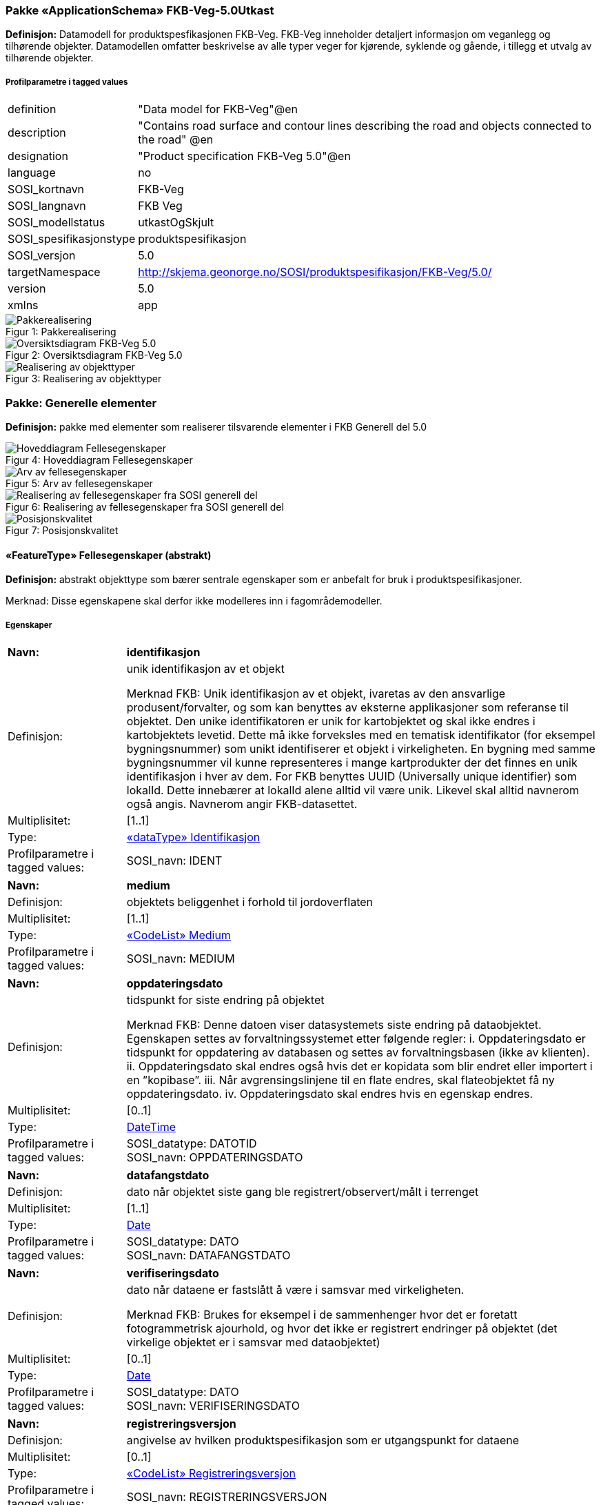 === Pakke «ApplicationSchema» FKB-Veg-5.0Utkast
*Definisjon:* Datamodell for produktspesfikasjonen FKB-Veg. FKB-Veg inneholder detaljert informasjon om veganlegg og tilh&#248;rende objekter. Datamodellen omfatter beskrivelse av alle typer veger for kj&#248;rende, syklende og g&#229;ende, i tillegg et utvalg av tilh&#248;rende objekter. 
 
===== Profilparametre i tagged values
[cols="20,80"]
|===
|definition
|"Data model for FKB-Veg"@en
 
|description
|"Contains road surface and contour lines describing the road and objects connected to the road" @en
 
|designation
|"Product specification FKB-Veg 5.0"@en
 
|language
|no
 
|SOSI_kortnavn
|FKB-Veg
 
|SOSI_langnavn
|FKB Veg
 
|SOSI_modellstatus
|utkastOgSkjult
 
|SOSI_spesifikasjonstype
|produktspesifikasjon
 
|SOSI_versjon
|5.0
 
|targetNamespace
|http://skjema.geonorge.no/SOSI/produktspesifikasjon/FKB-Veg/5.0/
 
|version
|5.0
 
|xmlns
|app
 
|===
[caption="Figur 1: ",title=Pakkerealisering]
image::diagrammer/Pakkerealisering.png[Pakkerealisering]
[caption="Figur 2: ",title=Oversiktsdiagram FKB-Veg 5.0]
image::diagrammer/Oversiktsdiagram FKB-Veg 5.0.png[Oversiktsdiagram FKB-Veg 5.0]
[caption="Figur 3: ",title=Realisering av objekttyper]
image::diagrammer/Realisering av objekttyper.png[Realisering av objekttyper]
<<<
|===
|===
=== Pakke: Generelle elementer
*Definisjon:* pakke med elementer som realiserer tilsvarende elementer i FKB Generell del 5.0
[caption="Figur 4: ",title=Hoveddiagram Fellesegenskaper]
image::diagrammer/Hoveddiagram Fellesegenskaper.png[Hoveddiagram Fellesegenskaper]
[caption="Figur 5: ",title=Arv av fellesegenskaper]
image::diagrammer/Arv av fellesegenskaper.png[Arv av fellesegenskaper]
[caption="Figur 6: ",title=Realisering av fellesegenskaper fra SOSI generell del]
image::diagrammer/Realisering av fellesegenskaper fra SOSI generell del.png[Realisering av fellesegenskaper fra SOSI generell del]
[caption="Figur 7: ",title=Posisjonskvalitet]
image::diagrammer/Posisjonskvalitet.png[Posisjonskvalitet]
 
|===
|===
 
[[fellesegenskaper]]
==== «FeatureType» Fellesegenskaper (abstrakt)
*Definisjon:* abstrakt objekttype som bærer sentrale egenskaper som er anbefalt for bruk i produktspesifikasjoner.

Merknad: Disse egenskapene skal derfor ikke modelleres inn i fagområdemodeller.
 
===== Egenskaper
[cols="20,80"]
|===
|*Navn:* 
|*identifikasjon*
 
|Definisjon: 
|unik identifikasjon av et objekt 

Merknad FKB:
Unik identifikasjon av et objekt, ivaretas av den ansvarlige produsent/forvalter, og som kan benyttes av eksterne applikasjoner som referanse til objektet.
Den unike identifikatoren er unik for kartobjektet og skal ikke endres i kartobjektets levetid. Dette m&#229; ikke forveksles med en tematisk identifikator (for eksempel bygningsnummer) som unikt identifiserer et objekt i virkeligheten. En bygning med samme bygningsnummer vil kunne representeres i mange kartprodukter der det finnes en unik identifikasjon i hver av dem.
For FKB benyttes UUID (Universally unique identifier) som lokalId. Dette inneb&#230;rer at lokalId alene alltid vil v&#230;re unik. Likevel skal alltid navnerom ogs&#229; angis. Navnerom angir FKB-datasettet.
 
|Multiplisitet: 
|[1..1]
 
|Type: 
|<<identifikasjon,«dataType» Identifikasjon>>
|Profilparametre i tagged values: 
|
SOSI_navn: IDENT + 
|===
[cols="20,80"]
|===
|*Navn:* 
|*medium*
 
|Definisjon: 
|objektets beliggenhet i forhold til jordoverflaten
 
|Multiplisitet: 
|[1..1]
 
|Type: 
|<<medium,«CodeList» Medium>>
|Profilparametre i tagged values: 
|
SOSI_navn: MEDIUM + 
|===
[cols="20,80"]
|===
|*Navn:* 
|*oppdateringsdato*
 
|Definisjon: 
|tidspunkt for siste endring p&#229; objektet 

Merknad FKB: 
Denne datoen viser datasystemets siste endring p&#229; dataobjektet. Egenskapen settes av forvaltningssystemet etter f&#248;lgende regler:
i. Oppdateringsdato er tidspunkt for oppdatering av databasen og settes av forvaltningsbasen (ikke
av klienten).
ii. Oppdateringsdato skal endres ogs&#229; hvis det er kopidata som blir endret eller importert i en
”kopibase”.
iii. N&#229;r avgrensingslinjene til en flate endres, skal flateobjektet f&#229; ny oppdateringsdato.
iv. Oppdateringsdato skal endres hvis en egenskap endres.
 
|Multiplisitet: 
|[0..1]
 
|Type: 
|http://skjema.geonorge.no/SOSI/basistype/DateTime[DateTime]
|Profilparametre i tagged values: 
|
SOSI_datatype: DATOTID + 
SOSI_navn: OPPDATERINGSDATO + 
|===
[cols="20,80"]
|===
|*Navn:* 
|*datafangstdato*
 
|Definisjon: 
|dato n&#229;r objektet siste gang ble registrert/observert/m&#229;lt i terrenget
 
|Multiplisitet: 
|[1..1]
 
|Type: 
|http://skjema.geonorge.no/SOSI/basistype/Date[Date]
|Profilparametre i tagged values: 
|
SOSI_datatype: DATO + 
SOSI_navn: DATAFANGSTDATO + 
|===
[cols="20,80"]
|===
|*Navn:* 
|*verifiseringsdato*
 
|Definisjon: 
|dato n&#229;r dataene er fastsl&#229;tt &#229; v&#230;re i samsvar med virkeligheten.

Merknad FKB:
Brukes for eksempel i de sammenhenger hvor det er foretatt fotogrammetrisk ajourhold, og hvor det ikke er registrert endringer p&#229; objektet (det virkelige objektet er i samsvar med dataobjektet)
 
|Multiplisitet: 
|[0..1]
 
|Type: 
|http://skjema.geonorge.no/SOSI/basistype/Date[Date]
|Profilparametre i tagged values: 
|
SOSI_datatype: DATO + 
SOSI_navn: VERIFISERINGSDATO + 
|===
[cols="20,80"]
|===
|*Navn:* 
|*registreringsversjon*
 
|Definisjon: 
|angivelse av hvilken produktspesifikasjon som er utgangspunkt  for dataene
 
|Multiplisitet: 
|[0..1]
 
|Type: 
|<<registreringsversjon,«CodeList» Registreringsversjon>>
|Profilparametre i tagged values: 
|
SOSI_navn: REGISTRERINGSVERSJON + 
|===
[cols="20,80"]
|===
|*Navn:* 
|*informasjon*
 
|Definisjon: 
|generell opplysning.

Merknad FKB:
Mulighet til &#229; legge inn utfyllende informasjon om objektet. Egenskapen b&#248;r bare brukes til &#229; legge inn ekstra informasjon om enkeltobjekter. Egenskapen b&#248;r ikke brukes til &#229; systematisk angi ekstrainformasjon om mange/alle objekter i et datasett.
 
|Multiplisitet: 
|[0..1]
 
|Type: 
|http://skjema.geonorge.no/SOSI/basistype/CharacterString[CharacterString]
|Profilparametre i tagged values: 
|
SOSI_datatype: T + 
SOSI_lengde: 255 + 
SOSI_navn: INFORMASJON + 
|===
[cols="20,80"]
|===
|*Navn:* 
|*eksternPeker*
 
|Definisjon: 
|referanse til objektet i et eksternt system, som ikke er Nasjonal vegdatabank (NVDB).
 
|Multiplisitet: 
|[0..1]
 
|Type: 
|http://skjema.geonorge.no/SOSI/basistype/URI[URI]
|Profilparametre i tagged values: 
|
SOSI_navn: EKSTERNPEKER + 
|===
===== Arv og realiseringer
[cols="20,80"]
|===
|Subtyper:
|<<kvalitetopsjonell,«FeatureType» KvalitetOpsjonell>> +
<<vegkjørende,«FeatureType» VegKjørende>> +
<<kvalitetpåkrevd,«FeatureType» KvalitetPåkrevd>> +
<<veggåendeogsyklende,«FeatureType» VegGåendeOgSyklende>> +
<<nvdbobjekter,«FeatureType» NVDBobjekter>> +
|Realisering av: 
|«ApplicationSchema» Generelle typer 5.1/SOSI_Fellesegenskaper og SOSI_Objekt::«FeatureType» SOSI_Objekt +
|===
 
|===
|===
 
[[kvalitetpåkrevd]]
==== «FeatureType» KvalitetPåkrevd (abstrakt)
*Definisjon:* abstrakt objekttype som b&#230;rer datatype Posisjonskvalitet for bruk p&#229; objekttyper der det er p&#229;krevd.
 
===== Egenskaper
[cols="20,80"]
|===
|*Navn:* 
|*kvalitet*
 
|Definisjon: 
|beskrivelse av kvaliteten på stedfestingen

Merknad: Denne er identisk med ..KVALITET i tidligere versjoner av SOSI.
 
|Multiplisitet: 
|[1..1]
 
|Type: 
|<<posisjonskvalitet,«dataType» Posisjonskvalitet>>
|Profilparametre i tagged values: 
|
SOSI_navn: KVALITET + 
|===
===== Arv og realiseringer
[cols="20,80"]
|===
|Supertype: 
|<<fellesegenskaper,«FeatureType» Fellesegenskaper>>
 
|Subtyper:
|<<kjørebanekant,«FeatureType» Kjørebanekant>> +
<<vegannenavgrensning,«FeatureType» VegAnnenAvgrensning>> +
<<annetvegarealavgrensning,«FeatureType» AnnetVegarealAvgrensning>> +
<<vegdekkekant,«FeatureType» Vegdekkekant>> +
<<nvdbobjekter_kvalitetpåkrevd,«FeatureType» NVDBobjekter_KvalitetPåkrevd>> +
|Realisering av: 
|«ApplicationSchema» Generelle typer 5.1/SOSI_Fellesegenskaper og SOSI_Objekt::«FeatureType» SOSI_Objekt +
|===
 
|===
|===
 
[[kvalitetopsjonell]]
==== «FeatureType» KvalitetOpsjonell (abstrakt)
*Definisjon:* abstrakt objekttype som b&#230;rer datatype Posisjonskvalitet for bruk p&#229; objekttyper der det er opsjonelt.
 
===== Egenskaper
[cols="20,80"]
|===
|*Navn:* 
|*kvalitet*
 
|Definisjon: 
|beskrivelse av kvaliteten på stedfestingen

Merknad: Denne er identisk med ..KVALITET i tidligere versjoner av SOSI.
 
|Multiplisitet: 
|[0..1]
 
|Type: 
|<<posisjonskvalitet,«dataType» Posisjonskvalitet>>
|Profilparametre i tagged values: 
|
SOSI_navn: KVALITET + 
|===
===== Arv og realiseringer
[cols="20,80"]
|===
|Supertype: 
|<<fellesegenskaper,«FeatureType» Fellesegenskaper>>
 
|Subtyper:
|<<vegfiktivgrense,«FeatureType» VegFiktivGrense>> +
|Realisering av: 
|«ApplicationSchema» Generelle typer 5.1/SOSI_Fellesegenskaper og SOSI_Objekt::«FeatureType» SOSI_Objekt +
|===
 
|===
|===
 
[[nvdbobjekter]]
==== «FeatureType» NVDBobjekter (abstrakt)
*Definisjon:* abstrakt objekttype som arves fra for flateobjekter som har kobling til NVDB.
 
===== Egenskaper
[cols="20,80"]
|===
|*Navn:* 
|*nvdbPeker*
 
|Definisjon: 
|peker til objekt i NVDB
 
|Multiplisitet: 
|[0..1]
 
|Type: 
|http://skjema.geonorge.no/SOSI/basistype/URI[URI]
|Profilparametre i tagged values: 
|
SOSI_navn: NVDBPEKER + 
|===
===== Arv og realiseringer
[cols="20,80"]
|===
|Supertype: 
|<<fellesegenskaper,«FeatureType» Fellesegenskaper>>
 
|Subtyper:
|<<trafikkøy,«FeatureType» Trafikkøy>> +
<<parkeringsområde,«FeatureType» Parkeringsområde>> +
|===
 
|===
|===
 
[[nvdbobjekter_kvalitetpåkrevd]]
==== «FeatureType» NVDBobjekter_KvalitetPåkrevd (abstrakt)
*Definisjon:* abstrakt objekttype som arves fra for objekter med kvalitet p&#229;krevd som har kobling til NVDB
 
===== Egenskaper
[cols="20,80"]
|===
|*Navn:* 
|*nvdbPeker*
 
|Definisjon: 
|peker til objekt i NVDB
 
|Multiplisitet: 
|[0..1]
 
|Type: 
|http://skjema.geonorge.no/SOSI/basistype/URI[URI]
|Profilparametre i tagged values: 
|
SOSI_navn: NVDBPEKER + 
|===
===== Arv og realiseringer
[cols="20,80"]
|===
|Supertype: 
|<<kvalitetpåkrevd,«FeatureType» KvalitetPåkrevd>>
 
|Subtyper:
|<<vegoppmerking,«FeatureType» Vegoppmerking>> +
<<fartsdemperavgrensning,«FeatureType» FartsdemperAvgrensning>> +
<<vegrekkverk,«FeatureType» Vegrekkverk>> +
<<gangfeltavgrensning,«FeatureType» GangfeltAvgrensning>> +
<<vegskulderkant,«FeatureType» Vegskulderkant>> +
<<trafikksignalpunkt,«FeatureType» Trafikksignalpunkt>> +
<<feristavgrensning,«FeatureType» FeristAvgrensning>> +
<<skiltportal,«FeatureType» Skiltportal>> +
<<vegbom,«FeatureType» Vegbom>> +
<<overkjørbartarealavgrensning,«FeatureType» OverkjørbartArealAvgrensning>> +
|===
 
|===
|===
 
[[identifikasjon]]
==== «dataType» Identifikasjon
*Definisjon:* Unik identifikasjon av et objekt i et datasett, forvaltet av den ansvarlige produsent/forvalter, og kan benyttes av eksterne applikasjoner som stabil referanse til objektet. 

Merknad 1: Denne objektidentifikasjonen må ikke forveksles med en tematisk objektidentifikasjon, slik som f.eks bygningsnummer. 

Merknad 2: Denne unike identifikatoren vil ikke endres i løpet av objektets levetid, og ikke gjenbrukes i andre objekt. 
 
===== Profilparametre i tagged values
[cols="20,80"]
|===
|SOSI_navn
|IDENT
 
|===
===== Egenskaper
[cols="20,80"]
|===
|*Navn:* 
|*lokalId*
 
|Definisjon: 
|lokal identifikator av et objekt

Merknad: Det er dataleverend&#248;rens ansvar &#229; s&#248;rge for at den lokale identifikatoren er unik innenfor navnerommet. For FKB-data benyttes UUID som lokalId.
 
|Multiplisitet: 
|[1..1]
 
|Type: 
|http://skjema.geonorge.no/SOSI/basistype/CharacterString[CharacterString]
|Profilparametre i tagged values: 
|
SOSI_datatype: T + 
SOSI_lengde: 100 + 
SOSI_navn: LOKALID + 
|===
[cols="20,80"]
|===
|*Navn:* 
|*navnerom*
 
|Definisjon: 
|navnerom som unikt identifiserer datakilden til et objekt, anbefales å være en http-URI

Eksempel: http://data.geonorge.no/SentraltStedsnavnsregister/1.0

Merknad : Verdien for nanverom vil eies av den dataprodusent som har ansvar for de unike identifikatorene og må være registrert i data.geonorge.no eller data.norge.no
 
|Multiplisitet: 
|[1..1]
 
|Type: 
|http://skjema.geonorge.no/SOSI/basistype/CharacterString[CharacterString]
|Profilparametre i tagged values: 
|
SOSI_datatype: T + 
SOSI_lengde: 100 + 
SOSI_navn: NAVNEROM + 
|===
[cols="20,80"]
|===
|*Navn:* 
|*versjonId*
 
|Definisjon: 
|identifikasjon av en spesiell versjon av et geografisk objekt (instans)
 
|Multiplisitet: 
|[0..1]
 
|Type: 
|http://skjema.geonorge.no/SOSI/basistype/CharacterString[CharacterString]
|Profilparametre i tagged values: 
|
SOSI_datatype: T + 
SOSI_lengde: 100 + 
SOSI_navn: VERSJONID + 
|===
===== Arv og realiseringer
[cols="20,80"]
|===
|Realisering av: 
|«ApplicationSchema» Generelle typer 5.1/SOSI_Fellesegenskaper og SOSI_Objekt::«dataType» Identifikasjon +
|===
 
|===
|===
 
[[posisjonskvalitet]]
==== «dataType» Posisjonskvalitet
*Definisjon:* beskrivelse av kvaliteten p&#229; stedfestingen.

Merknad:
Posisjonskvalitet er ikke konform med  kvalitetsmodellen i ISO slik den er defineret i ISO19157:2013, men er en videref&#248;ring av tildligere brukte kvalitetsegenskaper i SOSI. FKB 5.0 innf&#248;rer en egen variant av datatypen Posisjonskvalitet der kodeliste m&#229;lemetode er byttet ut med den mer generelle kodelista Datafangstmetode. 
 
===== Profilparametre i tagged values
[cols="20,80"]
|===
|SOSI_navn
|KVALITET
 
|===
===== Egenskaper
[cols="20,80"]
|===
|*Navn:* 
|*datafangstmetode*
 
|Definisjon: 
|metode for datafangst. 
Egenskapen beskriver datafangstmetode for grunnrisskoordinater (x,y), eller for b&#229;de grunnriss og h&#248;yde (x,y,z) dersom det ikke er oppgitt noen verdi for datafangstmetodeH&#248;yde.
 
|Multiplisitet: 
|[1..1]
 
|Type: 
|<<datafangstmetode,«CodeList» Datafangstmetode>>
|Profilparametre i tagged values: 
|
SOSI_lengde: 3 + 
SOSI_navn: DATAFANGSTMETODE + 
|===
[cols="20,80"]
|===
|*Navn:* 
|*nøyaktighet*
 
|Definisjon: 
|standardavviket til posisjoneringa av objektet oppgitt i cm
I de aller fleste sammenhenger benyttes en ansl&#229;tt eller forventet verdi for standardavvik, men dersom man har en beregnet verdi skal denne benyttes. 
For objekter med punktgeometri benyttes verdi for punktstandardavvik. For objekter med kurvegeometri benyttes standardavviket for tverravviket fra kurva. For objekter med overflate- eller volumgeometri er forst&#229;elsen at standardavviket beregnes ut fra (3D) avvikene mellom sann posisjon og n&#230;rmeste punkt p&#229; overflata. 
Merknad:
Verdien er ment &#229; beskrive n&#248;yaktigheten til objektet sammenlignet med sann verdi. Standardavvik er i utgangspunktet et m&#229;l p&#229; det tilfeldige avviket og det inneb&#230;rer at vi forutsetter at det systematiske avviket i liten grad p&#229;virker n&#248;yaktigheten til posisjoneringa. For fotogrammetriske data settes som hovedregel verdien lik kravet til standardavvik ved datafangst. Se standarden Geodatakvalitet for n&#230;rmere definisjon av standardavvik og hvordan dette defineres, beregnes og kontrolleres.
 
|Multiplisitet: 
|[0..1]
 
|Type: 
|http://skjema.geonorge.no/SOSI/basistype/Integer[Integer]
|Profilparametre i tagged values: 
|
SOSI_lengde: 6 + 
SOSI_navn: NØYAKTIGHET + 
|===
[cols="20,80"]
|===
|*Navn:* 
|*synbarhet*
 
|Definisjon: 
|beskrivelse av hvor godt objektene framg&#229;r i datagrunnlaget for posisjonering (f.eks. flybildene).
 
|Multiplisitet: 
|[0..1]
 
|Type: 
|<<synbarhet,«CodeList» Synbarhet>>
|Profilparametre i tagged values: 
|
SOSI_lengde: 1 + 
SOSI_navn: SYNBARHET + 
|===
[cols="20,80"]
|===
|*Navn:* 
|*datafangstmetodeHøyde*
 
|Definisjon: 
|metoden brukt for h&#248;yderegistrering av posisjon.

Det er bare n&#248;dvending &#229; angi en verdi for egenskapen dersom datafangstmetode for h&#248;yde avviker fra datafangstmetode for grunnriss.

 
|Multiplisitet: 
|[0..1]
 
|Type: 
|<<datafangstmetode,«CodeList» Datafangstmetode>>
|Profilparametre i tagged values: 
|
SOSI_lengde: 3 + 
SOSI_navn: DATAFANGSTMETODEHØYDE + 
|===
[cols="20,80"]
|===
|*Navn:* 
|*nøyaktighetHøyde*
 
|Definisjon: 
|standardavviket til posisjoneringa av objektet oppgitt i cm
I de aller fleste sammenhenger benyttes en ansl&#229;tt eller forventet verdi for standardavviket, men dersom man faktisk har standardavviket til posisjoneringa av objektet oppgitt i cm
I de aller fleste sammenhenger benyttes en ansl&#229;tt eller forventet verdi for standardavvik, men dersom man har en beregnet verdi skal denne benyttes. 
Merknad:
Verdien er ment &#229; beskrive n&#248;yaktigheten til objektet sammenlignet med sann verdi. Standardavvik er i utgangspunktet et m&#229;l p&#229; det tilfeldige avviket og det inneb&#230;rer at vi forutsetter at det systematiske avviket i liten grad p&#229;virker n&#248;yaktigheten til posisjoneringa. For fotogrammetriske data settes som hovedregel verdien lik kravet til standardavvik ved datafangst. Se standarden Geodatakvalitet for n&#230;rmere definisjon av standardavvik og hvordan dette defineres, beregnes og kontrolleres.
 
|Multiplisitet: 
|[0..1]
 
|Type: 
|http://skjema.geonorge.no/SOSI/basistype/Integer[Integer]
|Profilparametre i tagged values: 
|
SOSI_lengde: 6 + 
SOSI_navn: H-NØYAKTIGHET + 
|===
===== Restriksjoner
[cols="20,80"]
|===
|*Navn:* 
|*Datafangstmetode Digitalisert skal ikke brukes på egenskapen datafangstmetodeHøyde*
 
|Beskrivelse: 
|inv: self.datafangstmetodeH&#248;yde &lt;&gt; 'dig'
 
|===
===== Arv og realiseringer
[cols="20,80"]
|===
|Realisering av: 
|«ApplicationSchema» Generelle typer 5.1/SOSI_Fellesegenskaper og SOSI_Objekt::«dataType» Posisjonskvalitet +
|===
 
|===
|===
 
[[synbarhet]]
==== «CodeList» Synbarhet
*Definisjon:* synbarhet beskriver hvor godt objektene framg&#229;r i datagrunnlaget for posisjonering (f.eks. flybildene).
 
===== Profilparametre i tagged values
[cols="20,80"]
|===
|asDictionary
|true
 
|codeList
|https://register.geonorge.no/sosi-kodelister/fkb/generell/5-0/synbarhet
 
|SOSI_datatype
|H
 
|SOSI_lengde
|1
 
|SOSI_navn
|SYNBARHET
 
|===
Koder fra ekstern kodeliste kan hentes fra register: https://register.geonorge.no/sosi-kodelister/fkb/generell/5-0/synbarhet
 
 
|===
|===
 
[[datafangstmetode]]
==== «CodeList» Datafangstmetode
*Definisjon:* metode for datafangst. 

Datafangstmetoden beskriver hvordan selve vektordataene er posisjonert fra et datagrunnlag (observasjoner med landm&#229;lingsutstyr, fotogrammetrisk stereomodell, digital terrengmodell etc.) og ikke prosessen med &#229; innhente det bakenforliggende datagrunnlaget.
 
===== Profilparametre i tagged values
[cols="20,80"]
|===
|asDictionary
|true
 
|codeList
|https://register.geonorge.no/sosi-kodelister/fkb/generell/5-0/datafangstmetode
 
|SOSI_datatype
|T
 
|SOSI_lengde
|3
 
|SOSI_navn
|DATAFANGSTMETODE
 
|===
Koder fra ekstern kodeliste kan hentes fra register: https://register.geonorge.no/sosi-kodelister/fkb/generell/5-0/datafangstmetode
 
 
|===
|===
 
[[registreringsversjon]]
==== «CodeList» Registreringsversjon
*Definisjon:* FKB-verjson som ligger til grunn for registrering. Mest relevant for data som er fotogrammetrisk registrert.
 
===== Profilparametre i tagged values
[cols="20,80"]
|===
|asDictionary
|true
 
|codeList
|https://register.geonorge.no/sosi-kodelister/fkb/generell/5-0/registreringsversjon
 
|SOSI_datatype
|T
 
|SOSI_lengde
|10
 
|SOSI_navn
|REGISTRERINGSVERSJON
 
|===
Koder fra ekstern kodeliste kan hentes fra register: https://register.geonorge.no/sosi-kodelister/fkb/generell/5-0/registreringsversjon
 
 
|===
|===
 
[[høydereferanse]]
==== «CodeList» Høydereferanse
*Definisjon:* koordinatregistering utf&#248;rt p&#229; topp eller bunn av et objekt
 
===== Profilparametre i tagged values
[cols="20,80"]
|===
|asDictionary
|true
 
|codeList
|https://register.geonorge.no/sosi-kodelister/fkb/generell/5-0/hoydereferanse
 
|SOSI_datatype
|T
 
|SOSI_lengde
|6
 
|SOSI_navn
|HREF
 
|===
Koder fra ekstern kodeliste kan hentes fra register: https://register.geonorge.no/sosi-kodelister/fkb/generell/5-0/hoydereferanse
 
 
|===
|===
 
[[medium]]
==== «CodeList» Medium
*Definisjon:* objektets beliggenhet i forhold til jordoverflaten

Eksempel:
Veg p&#229; bro, i tunnel, inne i et bygningsmessig anlegg, etc.
 
===== Profilparametre i tagged values
[cols="20,80"]
|===
|asDictionary
|true
 
|codeList
|https://register.geonorge.no/sosi-kodelister/fkb/generell/5-0/medium
 
|SOSI_datatype
|T
 
|SOSI_lengde
|1
 
|SOSI_navn
|MEDIUM
 
|===
Koder fra ekstern kodeliste kan hentes fra register: https://register.geonorge.no/sosi-kodelister/fkb/generell/5-0/medium
 
<<<
|===
|===
=== Pakke: Flateobjekter
*Definisjon:* Pakke som inneholder de fire flateobjektene benyttet i FKB-Veg 5.0
[caption="Figur 8: ",title=Hoveddiagram - Flateobjekter]
image::diagrammer/Hoveddiagram - Flateobjekter.png[Hoveddiagram - Flateobjekter]
 
|===
|===
 
[[parkeringsområde]]
==== «FeatureType» Parkeringsområde
*Definisjon:* Omr&#229;de for parkering av kj&#248;ret&#248;y.
 
===== Profilparametre i tagged values
[cols="20,80"]
|===
|SOSI_geometri
|PUNKT;FLATE;
 
|===
[caption="Figur 9: ",title=Illustrasjon av objekttype Parkeringsområde]
image::http://skjema.geonorge.no/SOSI/produktspesifikasjon/FKB-Veg/5.0/figurer/objtype_parkeringsomr%c3%a5de.png[http://skjema.geonorge.no/SOSI/produktspesifikasjon/FKB-Veg/5.0/figurer/objtype_parkeringsomr%c3%a5de.png]
===== Egenskaper
[cols="20,80"]
|===
|*Navn:* 
|*område*
 
|Definisjon: 
|objektets utstrekning
 
|Multiplisitet: 
|[1..1]
 
|Type: 
|<<flate,Flate>>
|Profilparametre i tagged values: 
|
SOSI_navn: Flate + 
|===
[cols="20,80"]
|===
|*Navn:* 
|*posisjon*
 
|Definisjon: 
|sted som objektet eksisterer på
 
|Multiplisitet: 
|[0..1]
 
|Type: 
|<<punkt,Punkt>>
|Profilparametre i tagged values: 
|
SOSI_navn: Punkt + 
|===
===== Roller
[cols="20,80"]
|===
|*Rollenavn:* 
|*avgrensesAvVegdekkekant*
 
|Definisjon:
|Krav til delt flategeometri. Avgrensning av Parkeringsområde ved hjelp av Vegdekkekant.
 
|Multiplisitet: 
|[0..*]
 
|Til klasse
|<<vegdekkekant,«FeatureType» Vegdekkekant>>
|===
[cols="20,80"]
|===
|*Rollenavn:* 
|*avgrensesAvVegFiktivGrense*
 
|Definisjon:
|Krav til delt flategeometri. Avgrensning av Parkeringsområde ved hjelp av VegFiktivGrense.
 
|Multiplisitet: 
|[0..*]
 
|Til klasse
|<<vegfiktivgrense,«FeatureType» VegFiktivGrense>>
|===
[cols="20,80"]
|===
|*Rollenavn:* 
|*avgrensesAvVegAnnenAvgrensning*
 
|Definisjon:
|Krav til delt flategeometri. Avgrensning av Parkeringsområde ved hjelp av VegAnnenAvgrensning.
 
|Multiplisitet: 
|[0..*]
 
|Til klasse
|<<vegannenavgrensning,«FeatureType» VegAnnenAvgrensning>>
|===
===== Restriksjoner
[cols="20,80"]
|===
|*Navn:* 
|*Dersom det finnes posisjon-geometri skal dette punktet ligge innenfor område-geometrien*
 
|Beskrivelse: 
|--ingen OCL, restriksjonen implementeres manuelt
 
|===
[cols="20,80"]
|===
|*Navn:* 
|*Område-geometrien skal være lik summen av geometriene til de assosierte avgrensningsobjektene*
 
|Beskrivelse: 
|--ingen OCL, restriksjonen implementeres manuelt
 
|===
===== Arv og realiseringer
[cols="20,80"]
|===
|Supertype: 
|<<nvdbobjekter,«FeatureType» NVDBobjekter>>
 
|Realisering av: 
|«ApplicationSchema» Vegsituasjon-4.5::«featureType» Parkeringsområde +
|===
 
|===
|===
 
[[trafikkøy]]
==== «FeatureType» Trafikkøy
*Definisjon:* Omr&#229;de som er begrenset av kj&#248;refelt p&#229; alle sider og som normalt ikke skal benyttes av kj&#248;ret&#248;y.
 
===== Profilparametre i tagged values
[cols="20,80"]
|===
|SOSI_geometri
|PUNKT;FLATE;
 
|===
[caption="Figur 10: ",title=Illustrasjon av objekttype Trafikkøy]
image::http://skjema.geonorge.no/SOSI/produktspesifikasjon/FKB-Veg/5.0/figurer/objtype_trafikkoy.png[http://skjema.geonorge.no/SOSI/produktspesifikasjon/FKB-Veg/5.0/figurer/objtype_trafikkoy.png]
===== Egenskaper
[cols="20,80"]
|===
|*Navn:* 
|*område*
 
|Definisjon: 
|objektets utstrekning
 
|Multiplisitet: 
|[1..1]
 
|Type: 
|<<flate,Flate>>
|===
[cols="20,80"]
|===
|*Navn:* 
|*posisjon*
 
|Definisjon: 
|sted som objektet eksisterer på
 
|Multiplisitet: 
|[0..1]
 
|Type: 
|<<punkt,Punkt>>
|===
===== Roller
[cols="20,80"]
|===
|*Rollenavn:* 
|*avgrensesAvVegdekkekant*
 
|Definisjon:
|Krav til delt flategeometri. Avgrensning av Trafikkøy ved hjelp av Vegdekkekant.
 
|Multiplisitet: 
|[0..*]
 
|Til klasse
|<<vegdekkekant,«FeatureType» Vegdekkekant>>
|===
[cols="20,80"]
|===
|*Rollenavn:* 
|*avgrensesAvVegFiktivGrense*
 
|Definisjon:
|Krav til delt flategeometri. Avgrensning av trafikkøy ved hjelp av VegFiktivGrense.
 
|Multiplisitet: 
|[0..*]
 
|Til klasse
|<<vegfiktivgrense,«FeatureType» VegFiktivGrense>>
|===
===== Restriksjoner
[cols="20,80"]
|===
|*Navn:* 
|*Dersom det finnes posisjon-geometri skal dette punktet ligge innenfor område-geometrien*
 
|Beskrivelse: 
|--ingen OCL, restriksjonen implementeres manuelt
 
|===
[cols="20,80"]
|===
|*Navn:* 
|*Område-geometrien skal være lik summen av geometriene til de assosierte avgrensningsobjektene*
 
|Beskrivelse: 
|--ingen OCL, restriksjonen implementeres manuelt
 
|===
===== Arv og realiseringer
[cols="20,80"]
|===
|Supertype: 
|<<nvdbobjekter,«FeatureType» NVDBobjekter>>
 
|Realisering av: 
|«ApplicationSchema» Vegsituasjon-4.5::«featureType» Trafikkøy +
|===
 
|===
|===
 
[[veggåendeogsyklende]]
==== «FeatureType» VegGåendeOgSyklende
*Definisjon:* Ferdselsomr&#229;de for g&#229;ende og syklende. Her inng&#229;r fortau, gangveg, gang- og sykkelveg, sykkelveg, trapp og g&#229;gate.
 
===== Profilparametre i tagged values
[cols="20,80"]
|===
|SOSI_geometri
|PUNKT;FLATE;
 
|===
[caption="Figur 11: ",title=Illustrasjon av objekttype VegGåendeOgSyklende]
image::http://skjema.geonorge.no/SOSI/produktspesifikasjon/FKB-Veg/5.0/figurer/objtype_veggaendeogsyklende.png[http://skjema.geonorge.no/SOSI/produktspesifikasjon/FKB-Veg/5.0/figurer/objtype_veggaendeogsyklende.png]
===== Egenskaper
[cols="20,80"]
|===
|*Navn:* 
|*område*
 
|Definisjon: 
|objektets utstrekning
 
|Multiplisitet: 
|[1..1]
 
|Type: 
|<<flate,Flate>>
|Profilparametre i tagged values: 
|
SOSI_navn: Flate + 
|===
[cols="20,80"]
|===
|*Navn:* 
|*typeveg*
 
|Definisjon: 
|Typeveg er den sentrale egenskapen for &#229; vise hvilken hva slags ferdsel som kan skje p&#229; veglenka.
 
|Multiplisitet: 
|[1..1]
 
|Type: 
|<<typeveggåendeogsyklende,«CodeList» TypevegGåendeOgSyklende>>
|Profilparametre i tagged values: 
|
SOSI_navn: TYPEVEG + 
|===
[cols="20,80"]
|===
|*Navn:* 
|*vegsystemreferanse*
 
|Definisjon: 
|sammensatt identifikator for vegsystemreferanse
 
|Multiplisitet: 
|[0..1]
 
|Type: 
|<<vegsystemreferanse,«dataType» Vegsystemreferanse>>
|Profilparametre i tagged values: 
|
SOSI_navn: VEGSYSTEMREFERANSE + 
|===
[cols="20,80"]
|===
|*Navn:* 
|*posisjon*
 
|Definisjon: 
|sted som objektet eksisterer p&#229;, representert som punkt
 
|Multiplisitet: 
|[0..1]
 
|Type: 
|http://skjema.geonorge.no/SOSI/basistype/Punkt[Punkt]
|===
[cols="20,80"]
|===
|*Navn:* 
|*vegOverVeg*
 
|Definisjon: 
|angivelse av om vegen ligger øverst av flere andre veger

Merknad:                             
egenskapen vegOverVeg benyttes der man har flere veger over hverandre (store trafikkmaskiner som Sinsen-krysset). Verdi JA benyttes for vegen som ligger øverst. Denne egenskapen benyttes for å styre hvilke flater som skal tegnes øverst (prioritet).  Ikke påkrevd å benytte ved en veg over annen veg, da styrer MEDIUM-mekanismen også uttegningen.
 
|Multiplisitet: 
|[0..1]
 
|Type: 
|<<boolean,Boolean>>
|Profilparametre i tagged values: 
|
SOSI_datatype: BOOLSK + 
SOSI_navn: VEGOVERVEG + 
|===
===== Roller
[cols="20,80"]
|===
|*Rollenavn:* 
|*avgrensesAvVegFiktivGrense*
 
|Definisjon:
|Krav til delt flategeometri. Avgrensning av VegGåendeOgSyklende ved hjelp av VegFiktivGrense.
 
|Multiplisitet: 
|[0..*]
 
|Til klasse
|<<vegfiktivgrense,«FeatureType» VegFiktivGrense>>
|===
[cols="20,80"]
|===
|*Rollenavn:* 
|*avgrensesAvVegAnnenAvgrensning*
 
|Definisjon:
|Krav til delt flategeometri. Avgrensning av VegGåendeOgSyklende ved hjelp av VegAnnenAvgrensning.
 
|Multiplisitet: 
|[0..*]
 
|Til klasse
|<<vegannenavgrensning,«FeatureType» VegAnnenAvgrensning>>
|===
[cols="20,80"]
|===
|*Rollenavn:* 
|*avgrensesAvVegdekkekant*
 
|Definisjon:
|Krav til delt flategeometri. Avgrensning av VegGåendeOgSyklende ved hjelp av Vegdekkekant.
 
|Multiplisitet: 
|[0..*]
 
|Til klasse
|<<vegdekkekant,«FeatureType» Vegdekkekant>>
|===
===== Restriksjoner
[cols="20,80"]
|===
|*Navn:* 
|*Dersom det finnes posisjon-geometri skal dette punktet ligge innenfor område-geometrien*
 
|Beskrivelse: 
|--ingen OCL, restriksjonen implementeres manuelt
 
|===
[cols="20,80"]
|===
|*Navn:* 
|*Område-geometrien skal være lik summen av geometriene til de assosierte avgrensningsobjektene*
 
|Beskrivelse: 
|--ingen OCL, restriksjonen implementeres manuelt
 
|===
===== Arv og realiseringer
[cols="20,80"]
|===
|Supertype: 
|<<fellesegenskaper,«FeatureType» Fellesegenskaper>>
 
|===
 
|===
|===
 
[[vegkjørende]]
==== «FeatureType» VegKjørende
*Definisjon:* Fredselsomr&#229;de for motorisert trafikk. Her inng&#229;r gatetun, enkel bilveg, kanalisert bilveg, rundekj&#248;ring og rampe.
 
===== Profilparametre i tagged values
[cols="20,80"]
|===
|SOSI_geometri
|PUNKT;FLATE;
 
|===
[caption="Figur 12: ",title=Illustrasjon av objekttype VegKjørende]
image::http://skjema.geonorge.no/SOSI/produktspesifikasjon/FKB-Veg/5.0/figurer/objtype_vegkjorende.png[http://skjema.geonorge.no/SOSI/produktspesifikasjon/FKB-Veg/5.0/figurer/objtype_vegkjorende.png]
===== Egenskaper
[cols="20,80"]
|===
|*Navn:* 
|*område*
 
|Definisjon: 
|objektets utstrekning
 
|Multiplisitet: 
|[1..1]
 
|Type: 
|<<flate,Flate>>
|Profilparametre i tagged values: 
|
SOSI_navn: Flate + 
|===
[cols="20,80"]
|===
|*Navn:* 
|*typeveg*
 
|Definisjon: 
|Typeveg er den sentrale egenskapen for &#229; vise hvilken hva slags ferdsel som kan skje p&#229; veglenka.
 
|Multiplisitet: 
|[0..1]
 
|Type: 
|<<typevegkjørende,«CodeList» TypevegKjørende>>
|Profilparametre i tagged values: 
|
SOSI_navn: TYPEVEG + 
|===
[cols="20,80"]
|===
|*Navn:* 
|*vegsystemreferanse*
 
|Definisjon: 
|sammensatt identifikator for vegsystemreferanse
 
|Multiplisitet: 
|[1..1]
 
|Type: 
|<<vegsystemreferanse,«dataType» Vegsystemreferanse>>
|Profilparametre i tagged values: 
|
SOSI_navn: VEGSYSTEMREFERANSE + 
|===
[cols="20,80"]
|===
|*Navn:* 
|*posisjon*
 
|Definisjon: 
|sted som objektet eksisterer p&#229;, representert som punkt
 
|Multiplisitet: 
|[0..1]
 
|Type: 
|http://skjema.geonorge.no/SOSI/basistype/Punkt[Punkt]
|===
[cols="20,80"]
|===
|*Navn:* 
|*vegOverVeg*
 
|Definisjon: 
|angivelse av om vegen ligger øverst av flere andre veger

Merknad:                             
egenskapen vegOverVeg benyttes der man har flere veger over hverandre (store trafikkmaskiner som Sinsen-krysset). Verdi JA benyttes for vegen som ligger øverst. Denne egenskapen benyttes for å styre hvilke flater som skal tegnes øverst (prioritet).  Ikke påkrevd å benytte ved en veg over annen veg, da styrer MEDIUM-mekanismen også uttegningen.
 
|Multiplisitet: 
|[0..1]
 
|Type: 
|<<boolean,Boolean>>
|Profilparametre i tagged values: 
|
SOSI_datatype: BOOLSK + 
SOSI_navn: VEGOVERVEG + 
|===
===== Roller
[cols="20,80"]
|===
|*Rollenavn:* 
|*avgrensesAvVegAnnenAvgrensning*
 
|Definisjon:
|Krav til delt flategeometri. Avgrensning av VegKjørende ved hjelp av VegAnnenAvgrensning.
 
|Multiplisitet: 
|[0..*]
 
|Til klasse
|<<vegannenavgrensning,«FeatureType» VegAnnenAvgrensning>>
|===
[cols="20,80"]
|===
|*Rollenavn:* 
|*avgrensesAvVegdekkekant*
 
|Definisjon:
|Krav til delt flategeometri. Avgrensning av VegKjørende ved hjelp av VegAvdekkekant.
 
|Multiplisitet: 
|[0..*]
 
|Til klasse
|<<vegdekkekant,«FeatureType» Vegdekkekant>>
|===
[cols="20,80"]
|===
|*Rollenavn:* 
|*avgrensesAvVegFiktivGrense*
 
|Definisjon:
|Krav til delt flategeometri. Avgrensning av VegKjørende ved hjelp av VegFiktivGrense.
 
|Multiplisitet: 
|[0..*]
 
|Til klasse
|<<vegfiktivgrense,«FeatureType» VegFiktivGrense>>
|===
===== Restriksjoner
[cols="20,80"]
|===
|*Navn:* 
|*Dersom det finnes posisjon-geometri skal dette punktet ligge innenfor område-geometrien*
 
|Beskrivelse: 
|--ingen OCL, restriksjonen implementeres manuelt
 
|===
[cols="20,80"]
|===
|*Navn:* 
|*Område-geometrien skal være lik summen av geometriene til de assosierte avgrensningsobjektene*
 
|Beskrivelse: 
|--ingen OCL, restriksjonen implementeres manuelt
 
|===
===== Arv og realiseringer
[cols="20,80"]
|===
|Supertype: 
|<<fellesegenskaper,«FeatureType» Fellesegenskaper>>
 
|===
<<<
|===
|===
=== Pakke: Flateavgrensninger
*Definisjon:* Pakke som inneholder de fire kurveobjektene som brukes til flateavgrensning i FKB-Veg 5.0
[caption="Figur 13: ",title=Hoveddiagram - Flateavgrensninger]
image::diagrammer/Hoveddiagram - Flateavgrensninger.png[Hoveddiagram - Flateavgrensninger]
[caption="Figur 14: ",title=Parkeringsområde flateavgrensning]
image::diagrammer/Parkeringsområde flateavgrensning.png[Parkeringsområde flateavgrensning]
[caption="Figur 15: ",title=Trafikkøy flateavgrensning]
image::diagrammer/Trafikkøy flateavgrensning.png[Trafikkøy flateavgrensning]
[caption="Figur 16: ",title=VegGåendeOgSyklende flateavgrensning]
image::diagrammer/VegGåendeOgSyklende flateavgrensning.png[VegGåendeOgSyklende flateavgrensning]
[caption="Figur 17: ",title=VegKjørende flateavgrensning]
image::diagrammer/VegKjørende flateavgrensning.png[VegKjørende flateavgrensning]
 
|===
|===
 
[[vegannenavgrensning]]
==== «FeatureType» VegAnnenAvgrensning
*Definisjon:* Reell eller fiktiv avgrensing som avgrenser veg mot privat avkj&#248;rsel, eller annet vegareal som ligger i tilknytning til veien. Eksempler p&#229; annet vegareal er &#229;pne parkeringsplasser, industriomr&#229;der og g&#229;rdsplasser.
 
===== Profilparametre i tagged values
[cols="20,80"]
|===
|SOSI_geometri
|KURVE;
 
|===
[caption="Figur 18: ",title=Illustrasjon av objekttype VegAnnenAvgrensning]
image::http://skjema.geonorge.no/SOSI/produktspesifikasjon/FKB-Veg/5.0/figurer/objtype_vegannenavgrensning.png[http://skjema.geonorge.no/SOSI/produktspesifikasjon/FKB-Veg/5.0/figurer/objtype_vegannenavgrensning.png]
===== Egenskaper
[cols="20,80"]
|===
|*Navn:* 
|*grense*
 
|Definisjon: 
|forløp som følger overgang mellom ulike fenomener 
 
|Multiplisitet: 
|[1..1]
 
|Type: 
|<<kurve,Kurve>>
|===
===== Arv og realiseringer
[cols="20,80"]
|===
|Supertype: 
|<<kvalitetpåkrevd,«FeatureType» KvalitetPåkrevd>>
 
|===
 
|===
|===
 
[[vegdekkekant]]
==== «FeatureType» Vegdekkekant
*Definisjon:* Avgrensning for alle typer flatedannede vegdekker. Her inng&#229;r ogs&#229; tidligere Trafikk&#248;ykant, GangSykkelvegkant, Gangvegkant og AnnetVegareal som avgrenser fortau.
 
===== Profilparametre i tagged values
[cols="20,80"]
|===
|SOSI_geometri
|KURVE;
 
|===
[caption="Figur 19: ",title=Illustrasjon av objekttype Vegdekkekant]
image::http://skjema.geonorge.no/SOSI/produktspesifikasjon/FKB-Veg/5.0/figurer/objtype_vegdekkekant.png[http://skjema.geonorge.no/SOSI/produktspesifikasjon/FKB-Veg/5.0/figurer/objtype_vegdekkekant.png]
===== Egenskaper
[cols="20,80"]
|===
|*Navn:* 
|*grense*
 
|Definisjon: 
|forløp som følger overgang mellom ulike fenomener 
 
|Multiplisitet: 
|[1..1]
 
|Type: 
|<<kurve,Kurve>>
|Profilparametre i tagged values: 
|
SOSI_navn: Kurve + 
|===
[cols="20,80"]
|===
|*Navn:* 
|*nedsenketKantstein*
 
|Definisjon: 
|Egenskap for &#229; angi om fortauskant er nedsenket eller ikke.
Dersom egenskapen ikke er angitt betyr dette det samme som nedsenketKantstein Nei.
 
|Multiplisitet: 
|[0..1]
 
|Type: 
|<<boolean,Boolean>>
|Profilparametre i tagged values: 
|
SOSI_datatype: BOOLSK + 
SOSI_navn: NEDSENKETKANTSTEIN + 
|===
[cols="20,80"]
|===
|*Navn:* 
|*høydereferanse*
 
|Definisjon: 
|koordinatregistrering utført på topp eller bunn av et objekt 
 
|Multiplisitet: 
|[1..1]
 
|Type: 
|<<høydereferanse,«CodeList» Høydereferanse>>
|Profilparametre i tagged values: 
|
SOSI_datatype: T + 
SOSI_lengde: 6 + 
SOSI_navn: HREF + 
|===
===== Arv og realiseringer
[cols="20,80"]
|===
|Supertype: 
|<<kvalitetpåkrevd,«FeatureType» KvalitetPåkrevd>>
 
|Realisering av: 
|«ApplicationSchema» Vegsituasjon-4.5::«featureType» Vegdekkekant +
|===
 
|===
|===
 
[[vegfiktivgrense]]
==== «FeatureType» VegFiktivGrense
*Definisjon:* Fiktiv avgrensningslinje (lukkelinje) for vegflater.
 
===== Profilparametre i tagged values
[cols="20,80"]
|===
|SOSI_geometri
|KURVE;
 
|===
[caption="Figur 20: ",title=Illustrasjon av objekttype VegFiktivGrense]
image::http://skjema.geonorge.no/SOSI/produktspesifikasjon/FKB-Veg/5.0/figurer/objtype_vegfiktivgrense.png[http://skjema.geonorge.no/SOSI/produktspesifikasjon/FKB-Veg/5.0/figurer/objtype_vegfiktivgrense.png]
===== Egenskaper
[cols="20,80"]
|===
|*Navn:* 
|*grense*
 
|Definisjon: 
|forløp som følger overgang mellom ulike fenomener 
 
|Multiplisitet: 
|[1..1]
 
|Type: 
|<<kurve,Kurve>>
|===
===== Arv og realiseringer
[cols="20,80"]
|===
|Supertype: 
|<<kvalitetopsjonell,«FeatureType» KvalitetOpsjonell>>
 
|Realisering av: 
|«ApplicationSchema» Vegsituasjon-4.5::«featureType» VegkantFiktiv +
|===
<<<
|===
|===
=== Pakke: Andre objekter
*Definisjon:* Pakke som inneholder &#248;vrige objekter som benyttes i FKB-Veg 5.0
[caption="Figur 21: ",title=Hoveddiagram - Andre objekter]
image::diagrammer/Hoveddiagram - Andre objekter.png[Hoveddiagram - Andre objekter]
 
|===
|===
 
[[annetvegarealavgrensning]]
==== «FeatureType» AnnetVegarealAvgrensning
*Definisjon:* avgrensning av private avkj&#248;rsler, ytterkant av &#229;pne parkeringsplasser i tilknytning til veg, korte gang- og sykkelveger som ikke h&#248;rer til hovedvegnettet (for eksempel sm&#229;veger mellom bebyggelse), og som ikke skal avgrense en vegflate
 
===== Profilparametre i tagged values
[cols="20,80"]
|===
|SOSI_geometri
|KURVE;
 
|===
[caption="Figur 22: ",title=Illustrasjon av objekttype AnnetVegarealAvgrensning]
image::http://skjema.geonorge.no/SOSI/produktspesifikasjon/FKB-Veg/5.0/figurer/objtype_annetvegarealavgrensning.png[http://skjema.geonorge.no/SOSI/produktspesifikasjon/FKB-Veg/5.0/figurer/objtype_annetvegarealavgrensning.png]
===== Egenskaper
[cols="20,80"]
|===
|*Navn:* 
|*grense*
 
|Definisjon: 
|forløp som følger overgang mellom ulike fenomener 
 
|Multiplisitet: 
|[1..1]
 
|Type: 
|<<kurve,Kurve>>
|===
===== Arv og realiseringer
[cols="20,80"]
|===
|Supertype: 
|<<kvalitetpåkrevd,«FeatureType» KvalitetPåkrevd>>
 
|Realisering av: 
|«ApplicationSchema» Vegsituasjon-4.5::«featureType» AnnetVegarealAvgrensning +
|===
 
|===
|===
 
[[fartsdemperavgrensning]]
==== «FeatureType» FartsdemperAvgrensning
*Definisjon:* avgrensningslinje for Fartsdemper
 
===== Profilparametre i tagged values
[cols="20,80"]
|===
|SOSI_geometri
|KURVE;
 
|===
[caption="Figur 23: ",title=Illustrasjon av objekttype FartsdemperAvgrensning]
image::http://skjema.geonorge.no/SOSI/produktspesifikasjon/FKB-Veg/5.0/figurer/objtype_fartsdemperavgrensning.png[http://skjema.geonorge.no/SOSI/produktspesifikasjon/FKB-Veg/5.0/figurer/objtype_fartsdemperavgrensning.png]
===== Egenskaper
[cols="20,80"]
|===
|*Navn:* 
|*grense*
 
|Definisjon: 
|forløp som følger overgang mellom ulike fenomener 
 
|Multiplisitet: 
|[1..1]
 
|Type: 
|<<kurve,Kurve>>
|===
===== Arv og realiseringer
[cols="20,80"]
|===
|Supertype: 
|<<nvdbobjekter_kvalitetpåkrevd,«FeatureType» NVDBobjekter_KvalitetPåkrevd>>
 
|Realisering av: 
|«ApplicationSchema» Vegsituasjon-4.5::«featureType» FartsdemperAvgrensning +
|===
 
|===
|===
 
[[feristavgrensning]]
==== «FeatureType» FeristAvgrensning
*Definisjon:* avgrensning av ferist
 
===== Profilparametre i tagged values
[cols="20,80"]
|===
|SOSI_geometri
|KURVE;
 
|===
[caption="Figur 24: ",title=Illustrasjon av objekttype FeristAvgrensning]
image::http://skjema.geonorge.no/SOSI/produktspesifikasjon/FKB-Veg/5.0/figurer/objtype_feristavgrensning.png[http://skjema.geonorge.no/SOSI/produktspesifikasjon/FKB-Veg/5.0/figurer/objtype_feristavgrensning.png]
===== Egenskaper
[cols="20,80"]
|===
|*Navn:* 
|*grense*
 
|Definisjon: 
|forløp som følger overgang mellom ulike fenomener 
 
|Multiplisitet: 
|[1..1]
 
|Type: 
|<<kurve,Kurve>>
|===
===== Arv og realiseringer
[cols="20,80"]
|===
|Supertype: 
|<<nvdbobjekter_kvalitetpåkrevd,«FeatureType» NVDBobjekter_KvalitetPåkrevd>>
 
|Realisering av: 
|«ApplicationSchema» Vegsituasjon-4.5::«featureType» FeristAvgrensning +
|===
 
|===
|===
 
[[gangfeltavgrensning]]
==== «FeatureType» GangfeltAvgrensning
*Definisjon:* avgrensning av gangfelt
 
===== Profilparametre i tagged values
[cols="20,80"]
|===
|SOSI_geometri
|KURVE;
 
|===
[caption="Figur 25: ",title=Illustrasjon av objekttype GangfeltAvgrensning]
image::http://skjema.geonorge.no/SOSI/produktspesifikasjon/FKB-Veg/5.0/figurer/objtype_gangfeltavgrensning.png[http://skjema.geonorge.no/SOSI/produktspesifikasjon/FKB-Veg/5.0/figurer/objtype_gangfeltavgrensning.png]
===== Egenskaper
[cols="20,80"]
|===
|*Navn:* 
|*grense*
 
|Definisjon: 
|forløp som følger overgang mellom ulike fenomener 
 
|Multiplisitet: 
|[1..1]
 
|Type: 
|<<kurve,Kurve>>
|===
===== Arv og realiseringer
[cols="20,80"]
|===
|Supertype: 
|<<nvdbobjekter_kvalitetpåkrevd,«FeatureType» NVDBobjekter_KvalitetPåkrevd>>
 
|Realisering av: 
|«ApplicationSchema» Vegsituasjon-4.5::«featureType» GangfeltAvgrensning +
|===
 
|===
|===
 
[[kjørebanekant]]
==== «FeatureType» Kjørebanekant
*Definisjon:* Avgrensing av kj&#248;rebanen, som ofte identifieres med hjelp av oppmerking p&#229; veien.
 
===== Profilparametre i tagged values
[cols="20,80"]
|===
|SOSI_geometri
|KURVE;
 
|===
[caption="Figur 26: ",title=Illustrasjon av objekttype Kjørebanekant]
image::http://skjema.geonorge.no/SOSI/produktspesifikasjon/FKB-Veg/5.0/figurer/objtype_kjorbanekant.png[http://skjema.geonorge.no/SOSI/produktspesifikasjon/FKB-Veg/5.0/figurer/objtype_kjorbanekant.png]
===== Egenskaper
[cols="20,80"]
|===
|*Navn:* 
|*grense*
 
|Definisjon: 
|forløp som følger overgang mellom ulike fenomener 
 
|Multiplisitet: 
|[1..1]
 
|Type: 
|<<kurve,Kurve>>
|===
===== Arv og realiseringer
[cols="20,80"]
|===
|Supertype: 
|<<kvalitetpåkrevd,«FeatureType» KvalitetPåkrevd>>
 
|Realisering av: 
|«ApplicationSchema» Vegsituasjon-4.5::«featureType» Kjørebanekant +
|===
 
|===
|===
 
[[overkjørbartarealavgrensning]]
==== «FeatureType» OverkjørbartArealAvgrensning
*Definisjon:* Den indre eller ytre avgrensningen
av et overkj&#248;rbart areal. 

Tilleggsinformasjon:
Opph&#248;yd areal i sm&#229; rundkj&#248;ringer og kryss, etablert for at lange og store kj&#248;ret&#248;y skal kunne passere. Arealet er gjerne belagt med belegningsstein og avgrenset av kantstein.
 
===== Profilparametre i tagged values
[cols="20,80"]
|===
|SOSI_geometri
|KURVE;
 
|===
[caption="Figur 27: ",title=Illustrasjon av objekttype OverkjørbartArealAvgrensning]
image::http://skjema.geonorge.no/SOSI/produktspesifikasjon/FKB-Veg/5.0/figurer/objtype_overkjorbartarealavgrensning.png[http://skjema.geonorge.no/SOSI/produktspesifikasjon/FKB-Veg/5.0/figurer/objtype_overkjorbartarealavgrensning.png]
===== Egenskaper
[cols="20,80"]
|===
|*Navn:* 
|*grense*
 
|Definisjon: 
|forløp som følger overgang mellom ulike fenomener 
 
|Multiplisitet: 
|[1..1]
 
|Type: 
|<<kurve,Kurve>>
|Profilparametre i tagged values: 
|
SOSI_navn: Kurve + 
|===
[cols="20,80"]
|===
|*Navn:* 
|*nedsenketKantstein*
 
|Definisjon: 
|Egenskap for &#229; angi om fortauskant er nedsenket eller ikke.
Dersom egenskapen ikke er angitt betyr dette det samme som nedsenketKantstein Nei.
 
|Multiplisitet: 
|[0..1]
 
|Type: 
|<<boolean,Boolean>>
|Profilparametre i tagged values: 
|
SOSI_datatype: BOOLSK + 
SOSI_navn: NEDSENKETKANTSTEIN + 
|===
[cols="20,80"]
|===
|*Navn:* 
|*høydereferanse*
 
|Definisjon: 
|koordinatregistrering utført på topp eller bunn av et objekt 
 
|Multiplisitet: 
|[1..1]
 
|Type: 
|<<høydereferanse,«CodeList» Høydereferanse>>
|Profilparametre i tagged values: 
|
SOSI_datatype: T + 
SOSI_lengde: 6 + 
SOSI_navn: HREF + 
|===
===== Arv og realiseringer
[cols="20,80"]
|===
|Supertype: 
|<<nvdbobjekter_kvalitetpåkrevd,«FeatureType» NVDBobjekter_KvalitetPåkrevd>>
 
|===
 
|===
|===
 
[[skiltportal]]
==== «FeatureType» Skiltportal
*Definisjon:* anordning for å henge opp skilt, teknisk utstyr etc. over kjørefeltene
 
===== Profilparametre i tagged values
[cols="20,80"]
|===
|SOSI_geometri
|PUNKT;KURVE;
 
|===
[caption="Figur 28: ",title=Illustrasjon av objekttype Skiltportal]
image::http://skjema.geonorge.no/SOSI/produktspesifikasjon/FKB-Veg/5.0/figurer/objtype_skiltportal.png[http://skjema.geonorge.no/SOSI/produktspesifikasjon/FKB-Veg/5.0/figurer/objtype_skiltportal.png]
===== Egenskaper
[cols="20,80"]
|===
|*Navn:* 
|*senterlinje*
 
|Definisjon: 
|forløp som følger objektets sentrale del 
 
|Multiplisitet: 
|[0..1]
 
|Type: 
|<<kurve,Kurve>>
|===
[cols="20,80"]
|===
|*Navn:* 
|*posisjon*
 
|Definisjon: 
|sted som objektet eksisterer på 
 
|Multiplisitet: 
|[0..1]
 
|Type: 
|<<punkt,Punkt>>
|===
===== Arv og realiseringer
[cols="20,80"]
|===
|Supertype: 
|<<nvdbobjekter_kvalitetpåkrevd,«FeatureType» NVDBobjekter_KvalitetPåkrevd>>
 
|Realisering av: 
|«ApplicationSchema» Vegsituasjon-4.5::«featureType» Skiltportal +
|===
 
|===
|===
 
[[trafikksignalpunkt]]
==== «FeatureType» Trafikksignalpunkt
*Definisjon:* trafikksignal inkludert signalhoder og stolpe lokalisert i ett punkt.
 
===== Profilparametre i tagged values
[cols="20,80"]
|===
|SOSI_geometri
|PUNKT;
 
|===
[caption="Figur 29: ",title=Illustrasjon av objekttype Trafikksignalpunkt]
image::http://skjema.geonorge.no/SOSI/produktspesifikasjon/FKB-Veg/5.0/figurer/objtype_trafikksignalpunkt.png[http://skjema.geonorge.no/SOSI/produktspesifikasjon/FKB-Veg/5.0/figurer/objtype_trafikksignalpunkt.png]
===== Egenskaper
[cols="20,80"]
|===
|*Navn:* 
|*posisjon*
 
|Definisjon: 
|sted som objektet eksisterer på 
 
|Multiplisitet: 
|[1..1]
 
|Type: 
|<<punkt,Punkt>>
|Profilparametre i tagged values: 
|
SOSI_navn: Punkt + 
|===
[cols="20,80"]
|===
|*Navn:* 
|*høydereferanse*
 
|Definisjon: 
|koordinatregistrering utført på topp eller bunn av et objekt 
 
|Multiplisitet: 
|[1..1]
 
|Type: 
|<<høydereferanse,«CodeList» Høydereferanse>>
|Profilparametre i tagged values: 
|
SOSI_datatype: T + 
SOSI_lengde: 6 + 
SOSI_navn: HREF + 
|===
===== Arv og realiseringer
[cols="20,80"]
|===
|Supertype: 
|<<nvdbobjekter_kvalitetpåkrevd,«FeatureType» NVDBobjekter_KvalitetPåkrevd>>
 
|Realisering av: 
|«ApplicationSchema» Vegsituasjon-4.5::«featureType» Trafikksignalpunkt +
|===
 
|===
|===
 
[[vegbom]]
==== «FeatureType» Vegbom
*Definisjon:* fysisk vegbom. Kan både være bommer som permanent sperrer for kjøring (vegsperringer) og bommer som kan passeres, f.eks. ved å betale avgift.
 
[caption="Figur 30: ",title=Illustrasjon av objekttype Vegbom]
image::http://skjema.geonorge.no/SOSI/produktspesifikasjon/FKB-Veg/5.0/figurer/objtype_vegbom.png[http://skjema.geonorge.no/SOSI/produktspesifikasjon/FKB-Veg/5.0/figurer/objtype_vegbom.png]
===== Egenskaper
[cols="20,80"]
|===
|*Navn:* 
|*funksjon*
 
|Definisjon: 
|Vegbommens funksjon
 
|Multiplisitet: 
|[0..1]
 
|Type: 
|<<funksjonvegbom,«CodeList» FunksjonVegbom>>
|Profilparametre i tagged values: 
|
SOSI_navn: NVDB_FUNKSJONVEGBOM + 
|===
[cols="20,80"]
|===
|*Navn:* 
|*senterlinje*
 
|Definisjon: 
|forløp som følger objektets sentrale del
 
|Multiplisitet: 
|[1..1]
 
|Type: 
|<<kurve,Kurve>>
|===
[cols="20,80"]
|===
|*Navn:* 
|*høydereferanse*
 
|Definisjon: 
|koordinatregistering utført på topp eller bunn av et objekt
 
|Multiplisitet: 
|[1..1]
 
|Type: 
|<<høydereferanse,«CodeList» Høydereferanse>>
|Profilparametre i tagged values: 
|
SOSI_navn: HREF + 
|===
[cols="20,80"]
|===
|*Navn:* 
|*vegbomtype*
 
|Definisjon: 
|Angir hvilken type vegbommen er av
 
|Multiplisitet: 
|[0..1]
 
|Type: 
|<<typevegbom,«CodeList» TypeVegbom>>
|Profilparametre i tagged values: 
|
SOSI_navn: NVDB_TYPEVEGBOM + 
|===
===== Arv og realiseringer
[cols="20,80"]
|===
|Supertype: 
|<<nvdbobjekter_kvalitetpåkrevd,«FeatureType» NVDBobjekter_KvalitetPåkrevd>>
 
|===
 
|===
|===
 
[[vegoppmerking]]
==== «FeatureType» Vegoppmerking
*Definisjon:* langs- og tverrg&#229;ende vegoppmerkingslinjer i vegen. Vegoppmerking nyttes for &#229; lede, varsle eller regulere trafikken, og for &#229; klargj&#248;re andre bestemmelser gitt ved trafikkskilt eller trafikkregler.
 
===== Profilparametre i tagged values
[cols="20,80"]
|===
|SOSI_geometri
|KURVE;
 
|===
[caption="Figur 31: ",title=Illustrasjon av objekttype Vegoppmerking]
image::http://skjema.geonorge.no/SOSI/produktspesifikasjon/FKB-Veg/5.0/figurer/objtype_vegoppmerking.png[http://skjema.geonorge.no/SOSI/produktspesifikasjon/FKB-Veg/5.0/figurer/objtype_vegoppmerking.png]
===== Egenskaper
[cols="20,80"]
|===
|*Navn:* 
|*bruksområde*
 
|Definisjon: 
|bruksomr&#229;de for vegopmmerking
(hentes fra NVDB))
 
|Multiplisitet: 
|[0..1]
 
|Type: 
|<<vegoppmerkingbruksområde,«CodeList» VegoppmerkingBruksområde>>
|Profilparametre i tagged values: 
|
SOSI_navn: VEGOPPMERKING_BRUKSOMRÅDE + 
|===
[cols="20,80"]
|===
|*Navn:* 
|*senterlinje*
 
|Definisjon: 
|forløp som følger objektets sentrale del
 
|Multiplisitet: 
|[1..1]
 
|Type: 
|<<kurve,Kurve>>
|===
===== Arv og realiseringer
[cols="20,80"]
|===
|Supertype: 
|<<nvdbobjekter_kvalitetpåkrevd,«FeatureType» NVDBobjekter_KvalitetPåkrevd>>
 
|Realisering av: 
|«ApplicationSchema» Vegsituasjon-4.5::«featureType» VegoppmerkingLangsgående +
|===
 
|===
|===
 
[[vegrekkverk]]
==== «FeatureType» Vegrekkverk
*Definisjon:* En anordning som skal hindre at kj&#248;ret&#248;y forlater vegen (H&#229;ndbok N101, Statens vegvesen).
 
===== Profilparametre i tagged values
[cols="20,80"]
|===
|SOSI_geometri
|KURVE;
 
|===
[caption="Figur 32: ",title=Illustrasjon av objekttype Vegrekkverk]
image::http://skjema.geonorge.no/SOSI/produktspesifikasjon/FKB-Veg/5.0/figurer/objtype_vegrekkverk.png[http://skjema.geonorge.no/SOSI/produktspesifikasjon/FKB-Veg/5.0/figurer/objtype_vegrekkverk.png]
===== Egenskaper
[cols="20,80"]
|===
|*Navn:* 
|*senterlinje*
 
|Definisjon: 
|forløp som følger objektets sentrale del 
 
|Multiplisitet: 
|[1..1]
 
|Type: 
|<<kurve,Kurve>>
|Profilparametre i tagged values: 
|
SOSI_navn: Kurve + 
|===
[cols="20,80"]
|===
|*Navn:* 
|*høydereferanse*
 
|Definisjon: 
|koordinatregistrering utført på topp eller bunn av et objekt 
 
|Multiplisitet: 
|[1..1]
 
|Type: 
|<<høydereferanse,«CodeList» Høydereferanse>>
|Profilparametre i tagged values: 
|
SOSI_datatype: T + 
SOSI_lengde: 6 + 
SOSI_navn: HREF + 
|===
[cols="20,80"]
|===
|*Navn:* 
|*rekkverkstype*
 
|Definisjon: 
|type rekkverk
 
|Multiplisitet: 
|[0..1]
 
|Type: 
|<<vegrekkverktype,«CodeList» VegrekkverkType>>
|Profilparametre i tagged values: 
|
SOSI_navn: VEGREKKVERKTYPE + 
|===
===== Arv og realiseringer
[cols="20,80"]
|===
|Supertype: 
|<<nvdbobjekter_kvalitetpåkrevd,«FeatureType» NVDBobjekter_KvalitetPåkrevd>>
 
|Realisering av: 
|«ApplicationSchema» Vegsituasjon-4.5::«featureType» Vegrekkverk +
|===
 
|===
|===
 
[[vegskulderkant]]
==== «FeatureType» Vegskulderkant
*Definisjon:* Ytterkant av kj&#248;rbart felt som ligger inntill kj&#248;rebanen. Dette inkluderer rom for rekkverk.
 
===== Profilparametre i tagged values
[cols="20,80"]
|===
|SOSI_geometri
|KURVE;
 
|===
[caption="Figur 33: ",title=Illustrasjon av objekttype Vegskulderkant]
image::http://skjema.geonorge.no/SOSI/produktspesifikasjon/FKB-Veg/5.0/figurer/objtype_vegskulderkant.png[http://skjema.geonorge.no/SOSI/produktspesifikasjon/FKB-Veg/5.0/figurer/objtype_vegskulderkant.png]
===== Egenskaper
[cols="20,80"]
|===
|*Navn:* 
|*grense*
 
|Definisjon: 
|forløp som følger overgang mellom ulike fenomener 
 
|Multiplisitet: 
|[1..1]
 
|Type: 
|<<kurve,Kurve>>
|Profilparametre i tagged values: 
|
SOSI_navn: Kurve + 
|===
[cols="20,80"]
|===
|*Navn:* 
|*nedsenketKantstein*
 
|Definisjon: 
|Egenskap for &#229; angi om fortauskant er nedsenket eller ikke.
Dersom egenskapen ikke er angitt betyr dette det samme som nedsenketKantstein Nei.
 
|Multiplisitet: 
|[0..1]
 
|Type: 
|<<boolean,Boolean>>
|Profilparametre i tagged values: 
|
SOSI_datatype: BOOLSK + 
SOSI_navn: NEDSENKETKANTSTEIN + 
|===
[cols="20,80"]
|===
|*Navn:* 
|*høydereferanse*
 
|Definisjon: 
|koordinatregistrering utført på topp eller bunn av et objekt 
 
|Multiplisitet: 
|[1..1]
 
|Type: 
|<<høydereferanse,«CodeList» Høydereferanse>>
|Profilparametre i tagged values: 
|
SOSI_datatype: T + 
SOSI_lengde: 6 + 
SOSI_navn: HREF + 
|===
===== Arv og realiseringer
[cols="20,80"]
|===
|Supertype: 
|<<nvdbobjekter_kvalitetpåkrevd,«FeatureType» NVDBobjekter_KvalitetPåkrevd>>
 
|Realisering av: 
|«ApplicationSchema» Vegsituasjon-4.5::«featureType» Vegskulderkant +
|===
<<<
|===
|===
=== Pakke: Datatyper og kodelister
*Definisjon:* Inneholder datatyper og kodelister benyttet i FKB-Veg 5.0
[caption="Figur 34: ",title=Hoveddiagram datatyper og kodelister]
image::diagrammer/Hoveddiagram datatyper og kodelister.png[Hoveddiagram datatyper og kodelister]
[caption="Figur 35: ",title=Realisering av datatyper fra Vegnett 5.0]
image::diagrammer/Realisering av datatyper fra Vegnett 5.0.png[Realisering av datatyper fra Vegnett 5.0]
 
|===
|===
 
[[vegsystemreferanse]]
==== «dataType» Vegsystemreferanse
*Definisjon:* sammensatt identifikator for vegsystemreferanse
 
===== Profilparametre i tagged values
[cols="20,80"]
|===
|SOSI_navn
|VREF
 
|===
===== Egenskaper
[cols="20,80"]
|===
|*Navn:* 
|*vegsystem*
 
|Definisjon: 
|hvilke deler av vegnettet som forvaltningsmessig hører sammen
 
|Multiplisitet: 
|[1..1]
 
|Type: 
|<<vegsystem,«dataType» Vegsystem>>
|Profilparametre i tagged values: 
|
SOSI_navn: VEGSYSTEM + 
|===
===== Arv og realiseringer
[cols="20,80"]
|===
|Realisering av: 
|«applicationSchema» Vegnett-5.0::«dataType» Vegsystemreferanse +
|===
 
|===
|===
 
[[vegsystem]]
==== «dataType» Vegsystem
*Definisjon:* Definerer hvilke deler av vegnettet som forvaltningsmessig hører sammen.
 
===== Profilparametre i tagged values
[cols="20,80"]
|===
|catalogue-entry
|NVDB Datakatalogen
 
|NVDB_ID
|915
 
|NVDB_navn
|Vegsystem
 
|SOSI_navn
|VEGSYSTEM
 
|===
===== Egenskaper
[cols="20,80"]
|===
|*Navn:* 
|*vegkategori*
 
|Definisjon: 
|Kategorisering som angir på hvilket nivå vegmyndigheten for strekningen ligger.
 
|Multiplisitet: 
|[1..1]
 
|Type: 
|<<vegkategori,«CodeList» Vegkategori>>
|Profilparametre i tagged values: 
|
NVDB_ID: 11276 + 
NVDB_navn: Vegkategori + 
SOSI_datatype: T + 
SOSI_lengde: 50 + 
SOSI_navn: VEGKATEGORI + 
|===
[cols="20,80"]
|===
|*Navn:* 
|*vegfase*
 
|Definisjon: 
|Angir vegens fase i livet.
 
|Multiplisitet: 
|[1..1]
 
|Type: 
|<<vegfase,«CodeList» Vegfase>>
|Profilparametre i tagged values: 
|
NVDB_ID: 11278 + 
NVDB_navn: Fase + 
SOSI_datatype: T + 
SOSI_lengde: 20 + 
SOSI_navn: VEGFASE + 
|===
[cols="20,80"]
|===
|*Navn:* 
|*vegnummer*
 
|Definisjon: 
|Angir hvilke deler av vegnettet som rutemessig hører sammen.
 
|Multiplisitet: 
|[0..1]
 
|Type: 
|<<integer,«dataType» Integer>>
|Profilparametre i tagged values: 
|
NVDB_ID: 11277 + 
NVDB_navn: Vegnummer + 
SOSI_datatype: H + 
SOSI_lengde: 5 + 
SOSI_navn: VEGNUMMER + 
|===
===== Arv og realiseringer
[cols="20,80"]
|===
|Realisering av: 
|«applicationSchema» Vegnett-5.0::«dataType» Vegsystem +
|===
 
|===
|===
 
[[vegkategori]]
==== «CodeList» Vegkategori
*Definisjon:* angivelse av vegens kategori/eierskap
 
===== Profilparametre i tagged values
[cols="20,80"]
|===
|asDictionary
|true
 
|codeList
|https://register.geonorge.no/sosi-kodelister/fkb/veg/5.0/vegkategori
 
|SOSI_datatype
|T
 
|SOSI_lengde
|30
 
|SOSI_navn
|VEGKATEGORI
 
|===
Koder fra ekstern kodeliste kan hentes fra register: https://register.geonorge.no/sosi-kodelister/fkb/veg/5.0/vegkategori
 
 
|===
|===
 
[[vegfase]]
==== «CodeList» Vegfase
*Definisjon:* angivelse av vegens "fase i livet"
 
===== Profilparametre i tagged values
[cols="20,80"]
|===
|asDictionary
|true
 
|codeList
|https://register.geonorge.no/sosi-kodelister/fkb/veg/5.0/vegfase
 
|SOSI_datatype
|T
 
|SOSI_lengde
|30
 
|SOSI_navn
|VEGFASE
 
|===
Koder fra ekstern kodeliste kan hentes fra register: https://register.geonorge.no/sosi-kodelister/fkb/veg/5.0/vegfase
 
 
|===
|===
 
[[funksjonvegbom]]
==== «CodeList» FunksjonVegbom
*Definisjon:* Angir funksjon for vegbom
 
===== Profilparametre i tagged values
[cols="20,80"]
|===
|asDictionary
|true
 
|codeList
|https://register.geonorge.no/sosi-kodelister/fkb/veg/5.0/funksjonvegbom
 
|SOSI_datatype
|T
 
|SOSI_lengde
|30
 
|SOSI_navn
|NVDB_FUNKSJONVEGBOM
 
|===
Koder fra ekstern kodeliste kan hentes fra register: https://register.geonorge.no/sosi-kodelister/fkb/veg/5.0/funksjonvegbom
 
 
|===
|===
 
[[typevegbom]]
==== «CodeList» TypeVegbom
*Definisjon:* angivelse av type vegbom
 
===== Profilparametre i tagged values
[cols="20,80"]
|===
|asDictionary
|true
 
|codeList
|https://register.geonorge.no/sosi-kodelister/fkb/veg/5.0/typevegbom
 
|SOSI_datatype
|T
 
|SOSI_lengde
|30
 
|SOSI_navn
|NVDB_TYPEVEGBOM
 
|===
Koder fra ekstern kodeliste kan hentes fra register: https://register.geonorge.no/sosi-kodelister/fkb/veg/5.0/typevegbom
 
 
|===
|===
 
[[typeveggåendeogsyklende]]
==== «CodeList» TypevegGåendeOgSyklende
*Definisjon:* typeveger som brukes for veger for g&#229;ende og syklende
 
===== Profilparametre i tagged values
[cols="20,80"]
|===
|asDictionary
|true
 
|codeList
|https://register.geonorge.no/sosi-kodelister/fkb/veg/5.0/typeveggåendeogsyklende
 
|SOSI_datatype
|T
 
|SOSI_lengde
|30
 
|SOSI_navn
|TYPEVEG
 
|===
Koder fra ekstern kodeliste kan hentes fra register: https://register.geonorge.no/sosi-kodelister/fkb/veg/5.0/typeveggåendeogsyklende
 
 
|===
|===
 
[[typevegkjørende]]
==== «CodeList» TypevegKjørende
*Definisjon:* typeveger som brukes for veger for kj&#248;rende
 
===== Profilparametre i tagged values
[cols="20,80"]
|===
|asDictionary
|true
 
|codeList
|https://register.geonorge.no/sosi-kodelister/fkb/veg/5.0/typevegkjørende
 
|SOSI_datatype
|T
 
|SOSI_lengde
|30
 
|SOSI_navn
|TYPEVEG
 
|===
Koder fra ekstern kodeliste kan hentes fra register: https://register.geonorge.no/sosi-kodelister/fkb/veg/5.0/typevegkjørende
 
 
|===
|===
 
[[vegoppmerkingbruksområde]]
==== «CodeList» VegoppmerkingBruksområde
*Definisjon:* angir bruksomr&#229;de for vegoppmerking
 
===== Profilparametre i tagged values
[cols="20,80"]
|===
|asDictionary
|true
 
|codeList
|https://register.geonorge.no/sosi-kodelister/fkb/veg/5.0/vegoppmerkingbruksområde
 
|SOSI_datatype
|T
 
|SOSI_lengde
|30
 
|SOSI_navn
|VEGOPPMERKING_BRUKSOMRÅDE
 
|===
Koder fra ekstern kodeliste kan hentes fra register: https://register.geonorge.no/sosi-kodelister/fkb/veg/5.0/vegoppmerkingbruksområde
 
 
|===
|===
 
[[vegrekkverktype]]
==== «CodeList» VegrekkverkType
*Definisjon:* angivelse av ulike typer rekkverk
 
===== Profilparametre i tagged values
[cols="20,80"]
|===
|asDictionary
|true
 
|codeList
|https://register.geonorge.no/sosi-kodelister/fkb/veg/5.0/vegrekkverktype
 
|SOSI_datatype
|T
 
|SOSI_lengde
|30
 
|SOSI_navn
|VEGREKKVERKTYPE
 
|===
Koder fra ekstern kodeliste kan hentes fra register: https://register.geonorge.no/sosi-kodelister/fkb/veg/5.0/vegrekkverktype
 
// End of UML-model
